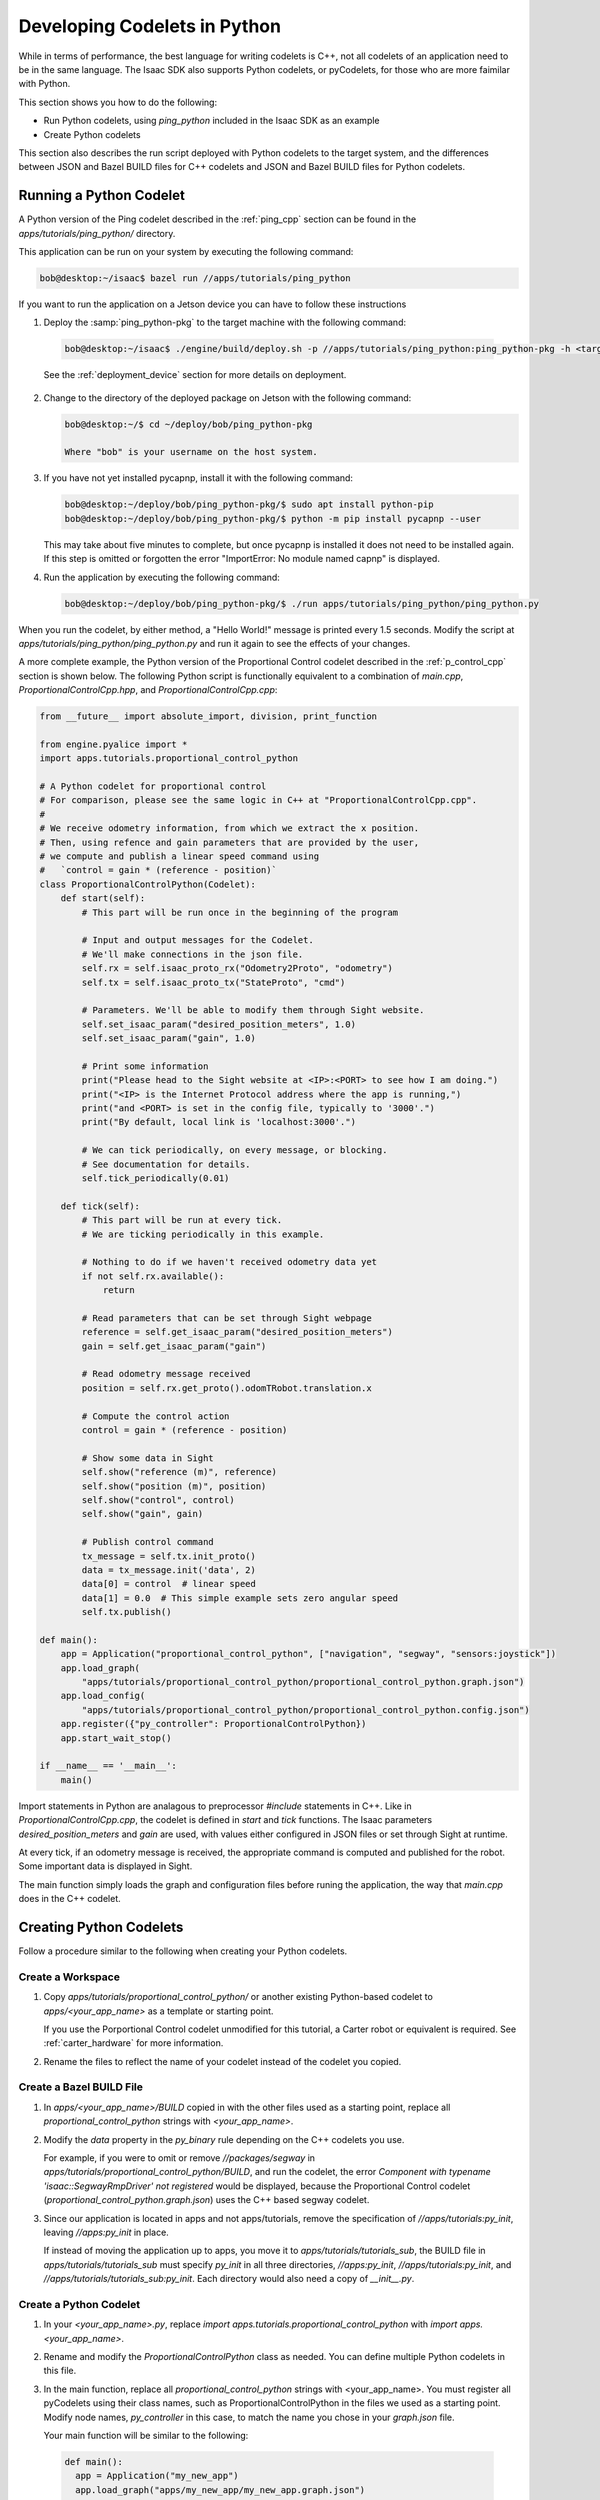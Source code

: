 Developing Codelets in Python
=============================

While in terms of performance, the best language for writing codelets is C++, not all codelets of an
application need to be in the same language. The Isaac SDK also supports Python codelets, or
pyCodelets, for those who are more faimilar with Python.

This section shows you how to do the following:

- Run Python codelets, using `ping_python` included in the Isaac SDK as an example
- Create Python codelets

This section also describes the run script deployed with Python codelets to the target system, and
the differences between JSON and Bazel BUILD files for C++ codelets and JSON and Bazel BUILD files
for Python codelets.

Running a Python Codelet
^^^^^^^^^^^^^^^^^^^^^^^^

A Python version of the Ping codelet described in the :ref:`ping_cpp` section can be found in
the `apps/tutorials/ping_python/` directory.

This application can be run on your system by executing the following command:

.. code-block:: bash

   bob@desktop:~/isaac$ bazel run //apps/tutorials/ping_python

If you want to run the application on a Jetson device you can have to follow these instructions

1) Deploy the :samp:`ping_python-pkg` to the target machine with the following command:

  .. code-block:: bash

    bob@desktop:~/isaac$ ./engine/build/deploy.sh -p //apps/tutorials/ping_python:ping_python-pkg -h <target_ip> -d <device_type>

  See the :ref:`deployment_device` section for more details on deployment.

2) Change to the directory of the deployed package on Jetson with the following command:

   .. code-block:: bash

      bob@desktop:~/$ cd ~/deploy/bob/ping_python-pkg

      Where "bob" is your username on the host system.

3) If you have not yet installed pycapnp, install it with the following command:

   .. code-block:: bash

      bob@desktop:~/deploy/bob/ping_python-pkg/$ sudo apt install python-pip
      bob@desktop:~/deploy/bob/ping_python-pkg/$ python -m pip install pycapnp --user

   This may take about five minutes to complete, but once pycapnp is installed it does not need to be
   installed again. If this step is omitted or forgotten the error "ImportError: No module named
   capnp" is displayed.

4) Run the application by executing the following command:

   .. code-block:: bash

     bob@desktop:~/deploy/bob/ping_python-pkg/$ ./run apps/tutorials/ping_python/ping_python.py

When you run the codelet, by either method, a "Hello World!" message is printed every 1.5 seconds.
Modify the script at `apps/tutorials/ping_python/ping_python.py` and run it again to see the effects
of your changes.

A more complete example, the Python version of the Proportional Control codelet described in the
:ref:`p_control_cpp` section is shown below. The following Python script is functionally equivalent
to a combination of `main.cpp`, `ProportionalControlCpp.hpp`, and `ProportionalControlCpp.cpp`:


.. code-block:: python

  from __future__ import absolute_import, division, print_function

  from engine.pyalice import *
  import apps.tutorials.proportional_control_python

  # A Python codelet for proportional control
  # For comparison, please see the same logic in C++ at "ProportionalControlCpp.cpp".
  #
  # We receive odometry information, from which we extract the x position.
  # Then, using refence and gain parameters that are provided by the user,
  # we compute and publish a linear speed command using
  #   `control = gain * (reference - position)`
  class ProportionalControlPython(Codelet):
      def start(self):
          # This part will be run once in the beginning of the program

          # Input and output messages for the Codelet.
          # We'll make connections in the json file.
          self.rx = self.isaac_proto_rx("Odometry2Proto", "odometry")
          self.tx = self.isaac_proto_tx("StateProto", "cmd")

          # Parameters. We'll be able to modify them through Sight website.
          self.set_isaac_param("desired_position_meters", 1.0)
          self.set_isaac_param("gain", 1.0)

          # Print some information
          print("Please head to the Sight website at <IP>:<PORT> to see how I am doing.")
          print("<IP> is the Internet Protocol address where the app is running,")
          print("and <PORT> is set in the config file, typically to '3000'.")
          print("By default, local link is 'localhost:3000'.")

          # We can tick periodically, on every message, or blocking.
          # See documentation for details.
          self.tick_periodically(0.01)

      def tick(self):
          # This part will be run at every tick.
          # We are ticking periodically in this example.

          # Nothing to do if we haven't received odometry data yet
          if not self.rx.available():
              return

          # Read parameters that can be set through Sight webpage
          reference = self.get_isaac_param("desired_position_meters")
          gain = self.get_isaac_param("gain")

          # Read odometry message received
          position = self.rx.get_proto().odomTRobot.translation.x

          # Compute the control action
          control = gain * (reference - position)

          # Show some data in Sight
          self.show("reference (m)", reference)
          self.show("position (m)", position)
          self.show("control", control)
          self.show("gain", gain)

          # Publish control command
          tx_message = self.tx.init_proto()
          data = tx_message.init('data', 2)
          data[0] = control  # linear speed
          data[1] = 0.0  # This simple example sets zero angular speed
          self.tx.publish()

  def main():
      app = Application("proportional_control_python", ["navigation", "segway", "sensors:joystick"])
      app.load_graph(
          "apps/tutorials/proportional_control_python/proportional_control_python.graph.json")
      app.load_config(
          "apps/tutorials/proportional_control_python/proportional_control_python.config.json")
      app.register({"py_controller": ProportionalControlPython})
      app.start_wait_stop()

  if __name__ == '__main__':
      main()

Import statements in Python are analagous to preprocessor `#include` statements in C++. Like in
`ProportionalControlCpp.cpp`, the codelet is defined in `start` and `tick` functions. The Isaac
parameters `desired_position_meters` and `gain` are used, with values either configured in JSON
files or set through Sight at runtime.

At every tick, if an odometry message is received, the appropriate command is computed and published
for the robot. Some important data is displayed in Sight.

The main function simply loads the graph and configuration files before runing the application, the
way that `main.cpp` does in the C++ codelet.

Creating Python Codelets
^^^^^^^^^^^^^^^^^^^^^^^^

Follow a procedure similar to the following when creating your Python codelets.

Create a Workspace
------------------

1. Copy `apps/tutorials/proportional_control_python/` or another existing Python-based codelet to
   `apps/<your_app_name>` as a template or starting point.

   If you use the Porportional Control codelet unmodified for this tutorial, a Carter robot or
   equivalent is required. See :ref:`carter_hardware` for more information.

2. Rename the files to reflect the name of your codelet instead of the codelet you copied.

Create a Bazel BUILD File
-------------------------

1. In `apps/<your_app_name>/BUILD` copied in with the other files used as a starting point, replace
   all `proportional_control_python` strings with `<your_app_name>`.

2. Modify the `data` property in the `py_binary` rule depending on the C++ codelets you use.

   For example, if you were to omit or remove `//packages/segway` in
   `apps/tutorials/proportional_control_python/BUILD`, and run the codelet, the error `Component with
   typename 'isaac::SegwayRmpDriver' not registered` would be displayed, because the Proportional
   Control codelet (`proportional_control_python.graph.json`) uses the C++
   based segway codelet.

3. Since our application is located in apps and not apps/tutorials, remove the specification of
   `//apps/tutorials:py_init`, leaving `//apps:py_init` in place.

   If instead of moving the application up to apps, you move it to `apps/tutorials/tutorials_sub`,
   the BUILD file in `apps/tutorials/tutorials_sub` must specify `py_init` in all three directories,
   `//apps:py_init`, `//apps/tutorials:py_init`, and `//apps/tutorials/tutorials_sub:py_init`. Each
   directory would also need a copy of `__init__.py`.

Create a Python Codelet
-----------------------

1. In your `<your_app_name>.py`, replace `import apps.tutorials.proportional_control_python` with
   `import apps.<your_app_name>`.

2. Rename and modify the `ProportionalControlPython` class as needed. You can define multiple Python
   codelets in this file.

3. In the main function, replace all `proportional_control_python` strings with <your_app_name>. You
   must register all pyCodelets using their class names, such as ProportionalControlPython in the
   files we used as a starting point. Modify node names, `py_controller` in this case, to match the
   name you chose in your `graph.json` file.

   Your main function will be similar to the following:

  .. code-block:: python

    def main():
      app = Application("my_new_app")
      app.load_graph("apps/my_new_app/my_new_app.graph.json")
      app.load_config("apps/my_new_app/my_new_app.config.json")
      app.register({"my_py_node1": PyCodeletType1, "my_py_node2a": PyCodeletType2, "my_py_node2b": PyCodeletType2})
      app.start_wait_stop()

4. Add or remove nodes, components, or edges in `apps/<your_app_name>/<your_app_name>.graph.json`
   depending on your codelet.

5. Configure nodes and components in `apps/<your_app_name>/<your_app_name>.config.json` as needed.
   Make sure eto replace all instances of the codelet name with the name of your new codelet.

Run the codelet locally or deploy and run it on a Jetson system as described in `Running a
Python Codelet`_.

The run Script
^^^^^^^^^^^^^^

The run script, provided along with deployment (using deploy.sh) of an Isaac application that
includes a Python codelet or codelets, performs the following functions:

- Checks that the filename of the Python script ends in ".py"

- Verifies that every directory has an `__init__.py` file

- Runs the application using the following command.

  .. code-block:: bash

     PYTHONPATH=$PWD:$PWD/engine python

These functions are performed by the run script when we use the following command:

.. code-block:: bash

   ./run apps/tutorials/proportional_control_python/proportional_control_python.py

JSON and BUILD Files for Python Codelets
^^^^^^^^^^^^^^^^^^^^^^^^^^^^^^^^^^^^^^^^

JSON files for Python codelets are very similar to those for C++ codelets, except that the component
type of Python codelets is always `isaac::alice::PyCodelet`.

Bazel BUILD files are somewhat different, as shown in the following example:

.. code-block:: none

    load("//engine/build:isaac.bzl", "isaac_pkg")

    py_binary(
        name = "proportional_control_python",
        srcs = [
            "__init__.py",
            "proportional_control_python.py",
        ],
        data = [
            "proportional_control_python.config.json",
            "proportional_control_python.graph.json",
            "//apps:py_init",
            "//apps/tutorials:py_init",
            "//messages:core_messages",
            "//packages/navigation:libnavigation_module.so",
            "//packages/segway:libsegway_module.so",
            "//packages/sensors:libjoystick_module.so",
        ],
        deps = ["//engine/pyalice"],
    )

    isaac_pkg(
        name = "proportional_control_python-pkg",
        srcs = ["proportional_control_python"],
    )

Use of C++ codelets is enabled by specifying the corresponding modules in `data` in the `py_binary`
rule. For example, `//packages/segway:libsegway_module.so` is required to use C++ Codelet of type
`isaac::SegwayRmpDriver`. Omitting or forgetting this dependency causes the error `Component with
typename 'isaac::SegwayRmpDriver' not registered` to be displayed when the application is run.

The `isaac_pkg` rule is responsible for packing all the files up and creating an archive which
can be transfered to the target device with the deploy script.
